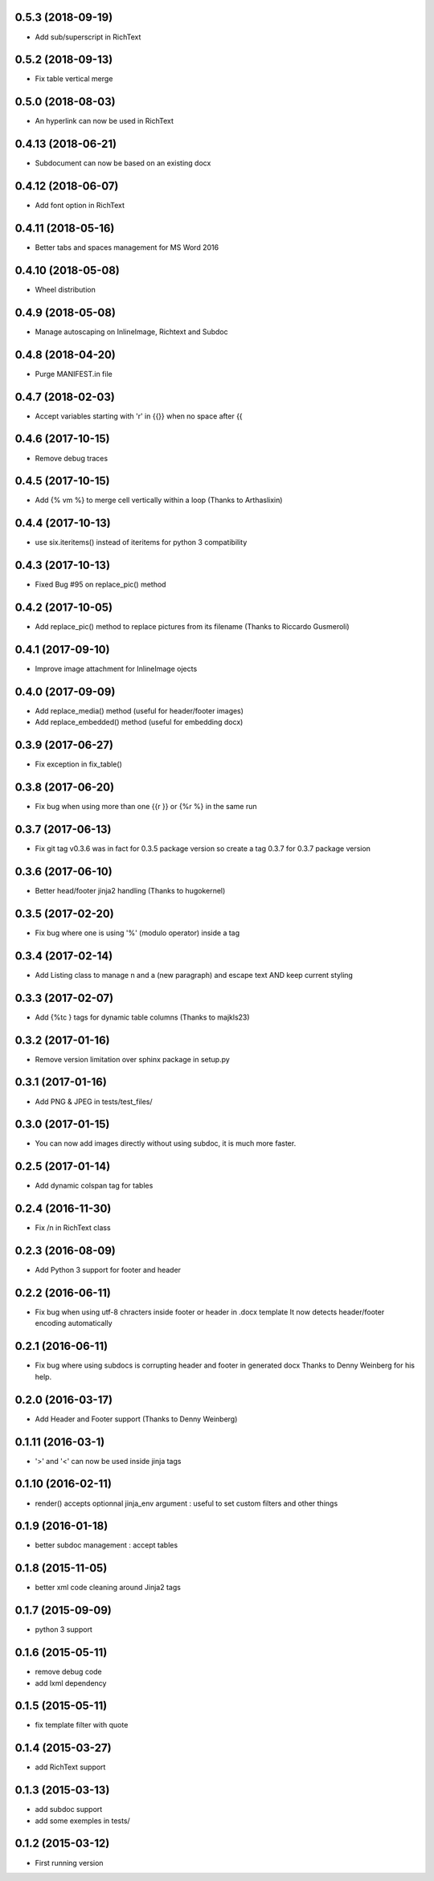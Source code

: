 0.5.3 (2018-09-19)
------------------
- Add sub/superscript in RichText

0.5.2 (2018-09-13)
------------------
- Fix table vertical merge

0.5.0 (2018-08-03)
------------------
- An hyperlink can now be used in RichText

0.4.13 (2018-06-21)
-------------------
- Subdocument can now be based on an existing docx

0.4.12 (2018-06-07)
-------------------
- Add font option in RichText

0.4.11 (2018-05-16)
-------------------
- Better tabs and spaces management for MS Word 2016

0.4.10 (2018-05-08)
-------------------
- Wheel distribution

0.4.9 (2018-05-08)
------------------
- Manage autoscaping on InlineImage, Richtext and Subdoc

0.4.8 (2018-04-20)
------------------
- Purge MANIFEST.in file

0.4.7 (2018-02-03)
------------------
- Accept variables starting with 'r' in {{}} when no space after {{

0.4.6 (2017-10-15)
------------------
- Remove debug traces

0.4.5 (2017-10-15)
------------------
- Add {% vm %} to merge cell vertically within a loop (Thanks to Arthaslixin)

0.4.4 (2017-10-13)
------------------
- use six.iteritems() instead of iteritems for python 3 compatibility

0.4.3 (2017-10-13)
------------------
- Fixed Bug #95 on replace_pic() method

0.4.2 (2017-10-05)
------------------
- Add replace_pic() method to replace pictures from its filename (Thanks to Riccardo Gusmeroli)

0.4.1 (2017-09-10)
------------------
- Improve image attachment for InlineImage ojects

0.4.0 (2017-09-09)
------------------
- Add replace_media() method (useful for header/footer images)
- Add replace_embedded() method (useful for embedding docx)

0.3.9 (2017-06-27)
------------------
- Fix exception in fix_table()

0.3.8 (2017-06-20)
------------------
- Fix bug when using more than one {{r }} or {%r %} in the same run

0.3.7 (2017-06-13)
------------------
- Fix git tag v0.3.6 was in fact for 0.3.5 package version
  so create a tag 0.3.7 for 0.3.7 package version

0.3.6 (2017-06-10)
------------------
- Better head/footer jinja2 handling (Thanks to hugokernel)

0.3.5 (2017-02-20)
------------------
- Fix bug where one is using '%' (modulo operator) inside a tag

0.3.4 (2017-02-14)
------------------
- Add Listing class to manage \n and \a (new paragraph) and escape text AND keep current styling

0.3.3 (2017-02-07)
------------------
- Add {%tc } tags for dynamic table columns (Thanks to majkls23)

0.3.2 (2017-01-16)
------------------
- Remove version limitation over sphinx package in setup.py

0.3.1 (2017-01-16)
------------------
- Add PNG & JPEG in tests/test_files/

0.3.0 (2017-01-15)
------------------
- You can now add images directly without using subdoc, it is much more faster.

0.2.5 (2017-01-14)
------------------
- Add dynamic colspan tag for tables

0.2.4 (2016-11-30)
------------------
- Fix /n in RichText class

0.2.3 (2016-08-09)
------------------
- Add Python 3 support for footer and header

0.2.2 (2016-06-11)
------------------
- Fix bug when using utf-8 chracters inside footer or header in .docx template
  It now detects header/footer encoding automatically

0.2.1 (2016-06-11)
------------------
- Fix bug where using subdocs is corrupting header and footer in generated docx
  Thanks to Denny Weinberg for his help.

0.2.0 (2016-03-17)
------------------
- Add Header and Footer support (Thanks to Denny Weinberg)

0.1.11 (2016-03-1)
------------------
- '>' and '<' can now be used inside jinja tags

0.1.10 (2016-02-11)
-------------------
- render() accepts optionnal jinja_env argument :
  useful to set custom filters and other things

0.1.9 (2016-01-18)
------------------
- better subdoc management : accept tables

0.1.8 (2015-11-05)
------------------
- better xml code cleaning around Jinja2 tags

0.1.7 (2015-09-09)
------------------
- python 3 support

0.1.6 (2015-05-11)
------------------
- remove debug code
- add lxml dependency

0.1.5 (2015-05-11)
------------------
- fix template filter with quote

0.1.4 (2015-03-27)
------------------
- add RichText support

0.1.3 (2015-03-13)
------------------
- add subdoc support
- add some exemples in tests/

0.1.2 (2015-03-12)
------------------
- First running version
